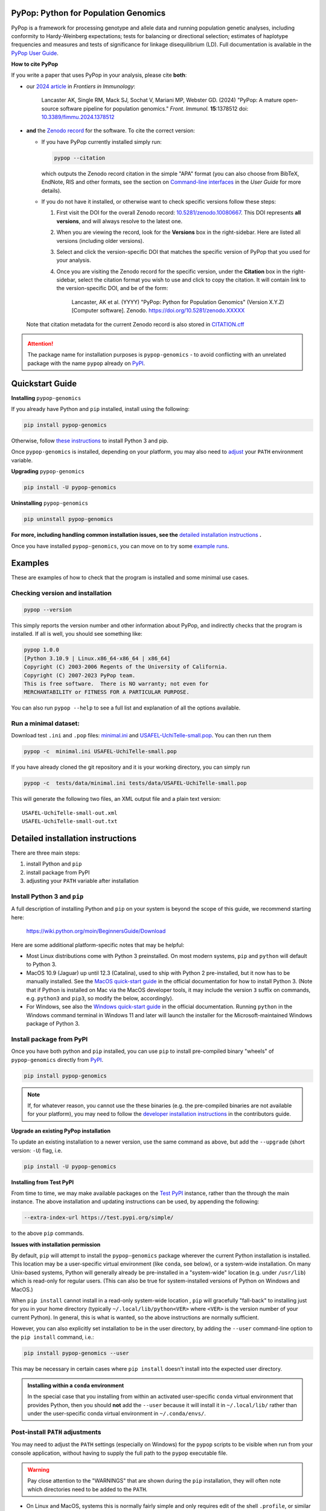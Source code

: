 |PyPI version shields.io| |Build status| |Website pypop.org| |GitHub license| |Citations| |DOI|

PyPop: Python for Population Genomics
=====================================

PyPop is a framework for processing genotype and allele data and
running population genetic analyses, including conformity to
Hardy-Weinberg expectations; tests for balancing or directional
selection; estimates of haplotype frequencies and measures and tests
of significance for linkage disequilibrium (LD). Full documentation is
available in the `PyPop User Guide <http://pypop.org/docs>`__.

.. _guide-include-pypop-cite-start:
		       
**How to cite PyPop**

If you write a paper that uses PyPop in your analysis, please cite
**both**:

* our `2024 article
  <https://www.frontiersin.org/journals/immunology/articles/10.3389/fimmu.2024.1378512/full>`__
  in *Frontiers in Immunology*:

      Lancaster AK, Single RM, Mack SJ, Sochat V, Mariani MP, Webster
      GD. (2024) "PyPop: A mature open-source software pipeline for
      population genomics."  *Front. Immunol.* **15**:1378512 doi:
      `10.3389/fimmu.2024.1378512
      <https://doi.org/10.3389/fimmu.2024.1378512>`__

* **and** the `Zenodo record <https://zenodo.org/records/10080667>`__
  for the software. To cite the correct version:

  * If you have PyPop currently installed simply run:

    .. code-block:: shell

       pypop --citation

    which outputs the Zenodo record citation in the simple "APA"
    format (you can also choose from BibTeX, EndNote, RIS and other
    formats, see the section on `Command-line interfaces
    <http://pypop.org/docs/guide-chapter-usage.html#command-line-interfaces>`_
    in the *User Guide* for more details).

  * If you do not have it installed, or otherwise want to check
    specific versions follow these steps:

    1) First visit the DOI for the overall Zenodo record:
       `10.5281/zenodo.10080667
       <https://zenodo.org/doi/10.5281/zenodo.10080667>`__. This DOI
       represents **all versions**, and will always resolve to the
       latest one.
    
    2) When you are viewing the record, look for the **Versions** box
       in the right-sidebar. Here are listed all versions (including
       older versions).
    
    3) Select and click the version-specific DOI that matches the
       specific version of PyPop that you used for your analysis.
    
    4) Once you are visiting the Zenodo record for the specific version,
       under the **Citation** box in the right-sidebar, select the
       citation format you wish to use and click to copy the citation.
       It will contain link to the version-specific DOI, and be of the
       form:
    
         Lancaster, AK et al. (YYYY) "PyPop: Python for Population
         Genomics" (Version X.Y.Z) [Computer
         software]. Zenodo. https://doi.org/10.5281/zenodo.XXXXX

  Note that citation metadata for the current Zenodo record is also
  stored in `CITATION.cff
  <https://github.com/alexlancaster/pypop/blob/main/CITATION.cff>`__
   
.. _guide-include-pypop-cite-end:

.. _guide-include-start:

.. ATTENTION:: 

   The package name for installation purposes is |pkgname| - to avoid
   conflicting with an unrelated package with the name ``pypop``
   already on `PyPI <https://pypi.org>`__.

Quickstart Guide
================

**Installing** |pkgname|

If you already have Python and ``pip`` installed, install using the following:

.. code-block:: shell

   pip install pypop-genomics

Otherwise, follow `these instructions <Install Python 3 and pip_>`_ to install Python 3 and pip.

Once |pkgname| is installed, depending on your platform, you may also
need to `adjust <Post-install PATH adjustments_>`_ your ``PATH``
environment variable.  

**Upgrading** |pkgname|

.. code-block:: shell

   pip install -U pypop-genomics

**Uninstalling** |pkgname|

.. code-block:: shell

   pip uninstall pypop-genomics

**For more, including handling common installation issues, see the** `detailed installation instructions`_ **.**
   
Once you have installed |pkgname|, you can move on to try some
`example runs <Examples_>`__.
   
   
.. _guide_readme_examples:

Examples
========

These are examples of how to check that the program is installed and
some minimal use cases.

Checking version and installation
---------------------------------

.. code-block:: shell

   pypop --version

This simply reports the version number and other information about
PyPop, and indirectly checks that the program is installed. If all is
well, you should see something like:

.. code-block:: text

   pypop 1.0.0
   [Python 3.10.9 | Linux.x86_64-x86_64 | x86_64]
   Copyright (C) 2003-2006 Regents of the University of California.
   Copyright (C) 2007-2023 PyPop team.
   This is free software.  There is NO warranty; not even for
   MERCHANTABILITY or FITNESS FOR A PARTICULAR PURPOSE.

You can also run ``pypop --help`` to see a full list and explanation
of all the options available.

Run a minimal dataset:
----------------------

Download test ``.ini`` and ``.pop`` files: `minimal.ini
<https://raw.githubusercontent.com/alexlancaster/pypop/main/tests/data/minimal.ini>`_
and `USAFEL-UchiTelle-small.pop
<https://raw.githubusercontent.com/alexlancaster/pypop/main/tests/data/USAFEL-UchiTelle-small.pop>`_.
You can then run them

.. code-block:: shell

   pypop -c  minimal.ini USAFEL-UchiTelle-small.pop

If you have already cloned the git repository and it is your working
directory, you can simply run

.. code-block:: shell

   pypop -c  tests/data/minimal.ini tests/data/USAFEL-UchiTelle-small.pop


This will generate the following two files, an XML output file and a
plain text version:

::

   USAFEL-UchiTelle-small-out.xml
   USAFEL-UchiTelle-small-out.txt


Detailed installation instructions
==================================

There are three main steps:

1. install Python and ``pip``
2. install package from PyPI
3. adjusting your ``PATH`` variable after installation


Install Python 3 and ``pip``
----------------------------

A full description of installing Python and ``pip`` on your system is
beyond the scope of this guide, we recommend starting here:

   https://wiki.python.org/moin/BeginnersGuide/Download

Here are some additional platform-specific notes that may be helpful:
   
- Most Linux distributions come with Python 3 preinstalled. On most
  modern systems, ``pip`` and ``python`` will default to Python 3.

- MacOS 10.9 (Jaguar) up until 12.3 (Catalina), used to ship with
  Python 2 pre-installed, but it now has to be manually installed.
  See the `MacOS quick-start guide
  <https://docs.python.org/3/using/mac.html>`__ in the official
  documentation for how to install Python 3. (Note that if Python is
  installed on Mac via the MacOS developer tools, it may include the
  version ``3`` suffix on commands, e.g. ``python3`` and ``pip3``, so
  modify the below, accordingly).

- For Windows, see also the `Windows quick-start guide
  <https://docs.python.org/3/using/windows.html>`__ in the official
  documentation. Running ``python`` in the Windows command terminal
  in Windows 11 and later will launch the installer for the
  Microsoft-maintained Windows package of Python 3.

Install package from PyPI
-------------------------

Once you have both python and ``pip`` installed, you can use ``pip``
to install pre-compiled binary "wheels" of |pkgname|
directly from  `PyPI <https://pypi.org/>`__.

.. code-block:: shell

   pip install pypop-genomics

.. note::

   If, for whatever reason, you cannot use the these binaries
   (e.g. the pre-compiled binaries are not available for your
   platform), you may need to follow the `developer installation
   instructions <http://pypop.org/docs/guide-chapter-contributing.html#installation-for-developers>`_ in the contributors
   guide.
		
**Upgrade an existing PyPop installation**

To update an existing installation to a newer version, use the same
command as above, but add the ``--upgrade`` (short version: ``-U``)
flag, i.e.

.. code-block:: shell

   pip install -U pypop-genomics

**Installing from Test PyPI**

From time to time, we may make available packages on the `Test PyPI
<https://test.pypi.org/>`__ instance, rather than the through the main
instance. The above installation and updating instructions can be
used, by appending the following:

.. code-block:: shell

   --extra-index-url https://test.pypi.org/simple/

to the above ``pip`` commands.
   
**Issues with installation permission**

By default, ``pip`` will attempt to install the |pkgname|
package wherever the current Python installation is installed.  This
location may be a user-specific virtual environment (like ``conda``,
see below), or a system-wide installation. On many Unix-based systems,
Python will generally already be pre-installed in a "system-wide"
location (e.g. under ``/usr/lib``) which is read-only for regular
users. (This can also be true for system-installed versions of Python
on Windows and MacOS.)

When ``pip install`` cannot install in a read-only system-wide
location , ``pip`` will gracefully "fall-back" to installing just for
you in your home directory (typically ``~/.local/lib/python<VER>``
where ``<VER>`` is the version number of your current Python). In
general, this is what is wanted, so the above instructions are
normally sufficient.

However, you can also explicitly set installation to be in the user
directory, by adding the ``--user`` command-line option to the ``pip install``
command, i.e.:

.. code-block:: shell

   pip install pypop-genomics --user

This may be necessary in certain cases where ``pip install`` doesn't
install into the expected user directory.
   
.. admonition:: Installing within a ``conda`` environment

   In the special case that you installing from within an activated
   user-specific ``conda`` virtual environment that provides Python,
   then you should **not** add the ``--user`` because it will install
   it in ``~/.local/lib/`` rather than under the user-specific conda
   virtual environment in ``~/.conda/envs/``.
		
Post-install ``PATH`` adjustments
---------------------------------
   
You may need to adjust the ``PATH`` settings (especially on Windows)
for the ``pypop`` scripts to be visible when run from your console
application, without having to supply the full path to the ``pypop``
executable file.

.. warning::

   Pay close attention to the "WARNINGS" that are shown during the
   ``pip`` installation, they will often note which directories need to
   be added to the ``PATH``.

- On Linux and MacOS, systems this is normally fairly simple and only
  requires edit of the shell ``.profile``, or similar and addition of
  the ``$HOME/.local/bin`` to the ``PATH`` variable, followed by a
  restart of the terminal.

- For Windows, however, as noted in most online `instructions
  <https://www.computerhope.com/issues/ch000549.htm>`_, this may need
  additional help from your system administrator if your user doesn't
  have the right permissions, and also require a system reboot.
   
Uninstalling PyPop
------------------

To uninstall the current version of |pkgname|:

.. code-block:: shell

   pip uninstall pypop-genomics

  
   
Support and development
=======================

Please submit any bug reports, feature requests or questions, via our
GitHub issue tracker (see our `bug reporting guidelines
<http://pypop.org/docs/guide-chapter-contributing.html#reporting-and-requesting>`_
for more details on how to file a good bug report):

   https://github.com/alexlancaster/pypop/issues
   
**Please do not report bugs via private email to developers.**

The development of the code for PyPop is via our GitHub project:

   https://github.com/alexlancaster/pypop

.. _guide-include-end:

For a detailed description on bug reporting as well as how to
contribute to PyPop, please consult our `CONTRIBUTING.rst
<https://github.com/alexlancaster/pypop/blob/main/CONTRIBUTING.rst>`_
guide. For reporting security vulnerabilities visit `SECURITY.md
<https://github.com/alexlancaster/pypop/blob/main/SECURITY.md>`__.

We also have additional notes and background relevant for developers
in `DEV_NOTES.md
<https://github.com/alexlancaster/pypop/blob/main/DEV_NOTES.md>`__. Source
for the website and the documentation is located in the `website
<https://github.com/alexlancaster/pypop/blob/main/website>`__
subdirectory.

Copyright and License
=====================

PyPop is Copyright (C) 2003-2006. The Regents of the University of
California (Regents)

Copyright (C) 2007-2023 PyPop team.

PyPop is distributed under the terms of GPLv2


.. |pkgname| replace:: ``pypop-genomics``

.. |PyPI version fury.io| image:: https://badge.fury.io/py/pypop-genomics.svg
   :target: https://pypi.python.org/pypi/pypop-genomics/

.. |PyPI version shields.io| image:: https://img.shields.io/pypi/v/pypop-genomics.svg
   :target: https://pypi.python.org/pypi/pypop-genomics/

.. |PyPI pyversions| image:: https://img.shields.io/pypi/pyversions/pypop-genomics.svg
   :target: https://pypi.python.org/pypi/pypop-genomics/	    
	    
.. |GitHub release| image:: https://img.shields.io/github/release/alexlancaster/pypop.svg
   :target: https://github.com/alexlancaster/pypop/releases/

.. |Build status| image:: https://github.com/alexlancaster/pypop/actions/workflows/build_wheels.yml/badge.svg?branch=main
    :target: https://github.com/alexlancaster/pypop/actions/workflows/build_wheels.yml

.. |GitHub license| image:: https://img.shields.io/github/license/alexlancaster/pypop.svg
   :target: https://github.com/alexlancaster/pypop/blob/main/LICENSE	     

.. |GitHub issues| image:: https://img.shields.io/github/issues/alexlancaster/pypop.svg
    :target: https://github.com/alexlancaster/pypop/issues

.. |Citations| image:: https://api.juleskreuer.eu/citation-badge.php?doi=10.1111/j.1399-0039.2006.00769.x
   :target: https://juleskreuer.eu/projekte/citation-badge/

.. |DOI| image:: https://zenodo.org/badge/DOI/10.5281/zenodo.10080667.svg
   :target: https://doi.org/10.5281/zenodo.10080667
      
.. |GitHub version| image:: https://badge.fury.io/gh/alexlancaster%2Fpypop.svg
   :target: https://github.com/alexlancaster/pypop/

.. |GitHub tag| image:: https://img.shields.io/github/tag/alexlancaster/pypop.svg
   :target: https://github.com/alexlancaster/pypop/tags/	    

.. |Website pypop.org| image:: https://img.shields.io/website-up-down-green-red/http/pypop.org.svg
   :target: http://pypop.org/	    
